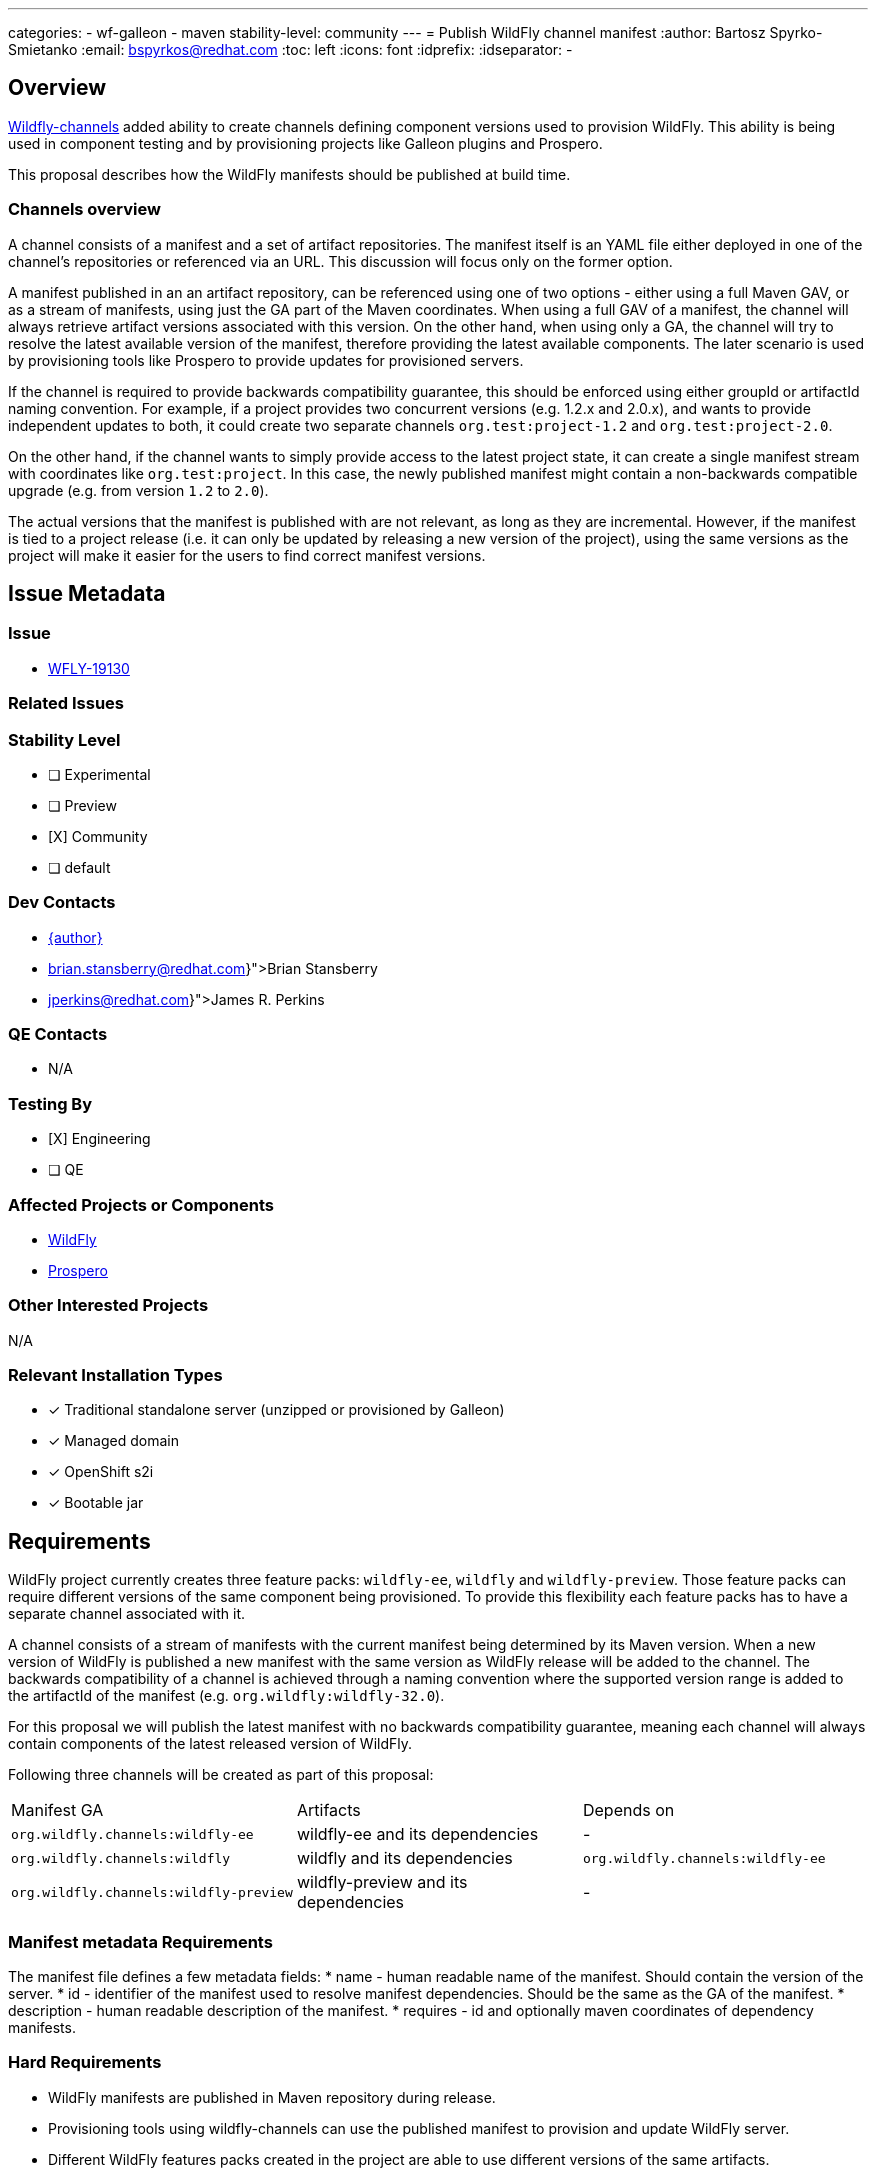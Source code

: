 ---
categories:
  - wf-galleon
  - maven
stability-level: community
---
= Publish WildFly channel manifest
:author:            Bartosz Spyrko-Smietanko
:email:             bspyrkos@redhat.com
:toc:               left
:icons:             font
:idprefix:
:idseparator:       -

== Overview

https://github.com/wildfly-extras/wildfly-channel[Wildfly-channels] added ability to create channels defining component versions used to provision WildFly.
This ability is being used in component testing and by provisioning projects like Galleon plugins and Prospero.

This proposal describes how the WildFly manifests should be published at build time.

=== Channels overview

A channel consists of a manifest and a set of artifact repositories. The manifest itself is an YAML file either deployed in one of the channel's repositories
or referenced via an URL. This discussion will focus only on the former option.

A manifest published in an an artifact repository, can be referenced using one of two options - either using a full Maven GAV, or as a stream of manifests,
using just the GA part of the Maven coordinates.
When using a full GAV of a manifest, the channel will always retrieve artifact versions associated with this version. On the other hand, when using only a GA,
the channel will try to resolve the latest available version of the manifest, therefore providing the latest available components. The later scenario is used
by provisioning tools like Prospero to provide updates for provisioned servers.

If the channel is required to provide backwards compatibility guarantee, this should be enforced using either groupId or artifactId naming convention. 
For example, if a project provides two concurrent versions (e.g. 1.2.x and 2.0.x), and wants to provide independent updates to both, it could create two
separate channels `org.test:project-1.2` and `org.test:project-2.0`.

On the other hand, if the channel wants to simply provide access to the latest project state, it can create a single manifest stream with coordinates like
`org.test:project`. In this case, the newly published manifest might contain a non-backwards compatible upgrade (e.g. from version `1.2` to `2.0`).

The actual versions that the manifest is published with are not relevant, as long as they are incremental. However, if the manifest is tied to a project 
release (i.e. it can only be updated by releasing a new version of the project), using the same versions as the project will make it easier for the
users to find correct manifest versions.

== Issue Metadata

=== Issue

* https://issues.redhat.com/browse/WFLY-19130[WFLY-19130]

=== Related Issues



=== Stability Level
// Choose the planned stability level for the proposed functionality
* [ ] Experimental

* [ ] Preview

* [X] Community

* [ ] default

=== Dev Contacts

* mailto:{email}[{author}]
* mailto:{brian.stansberry@redhat.com}[Brian Stansberry]
* mailto:{jperkins@redhat.com}[James R. Perkins]

=== QE Contacts

* N/A

=== Testing By
// Put an x in the relevant field to indicate if testing will be done by Engineering or QE. 
// Discuss with QE during the Kickoff state to decide this
* [X] Engineering

* [ ] QE

=== Affected Projects or Components
* https://github.com/wildfly/wildfly[WildFly]
* https://github.com/wildfly-extras/prospero[Prospero]

=== Other Interested Projects
N/A

=== Relevant Installation Types
// Remove the x next to the relevant field if the feature in question is not relevant
// to that kind of WildFly installation
* [x] Traditional standalone server (unzipped or provisioned by Galleon)

* [x] Managed domain

* [x] OpenShift s2i

* [x] Bootable jar

== Requirements

WildFly project currently creates three feature packs: `wildfly-ee`, `wildfly` and `wildfly-preview`.
Those feature packs can require different versions of the same component being provisioned. To provide this flexibility each
feature packs has to have a separate channel associated with it.

A channel consists of a stream of manifests with the current manifest being determined by its Maven version. When a new version
of WildFly is published a new manifest with the same version as WildFly release will be added to the channel.
The backwards compatibility of a channel is achieved through a naming convention where the supported version range is added to the 
artifactId of the manifest (e.g. `org.wildfly:wildfly-32.0`).

For this proposal we will publish the latest manifest with no backwards compatibility guarantee, meaning each channel will always
contain components of the latest released version of WildFly.

Following three channels will be created as part of this proposal:

[cols=3]
|===
| Manifest GA
| Artifacts
| Depends on

|`org.wildfly.channels:wildfly-ee`
|wildfly-ee and its dependencies
| -

|`org.wildfly.channels:wildfly`
| wildfly and its dependencies
|`org.wildfly.channels:wildfly-ee`

|`org.wildfly.channels:wildfly-preview`
| wildfly-preview and its dependencies
| -

|===

=== Manifest metadata Requirements

The manifest file defines a few metadata fields:
* name - human readable name of the manifest. Should contain the version of the server.
* id - identifier of the manifest used to resolve manifest dependencies. Should be the same as the GA of the manifest.
* description - human readable description of the manifest.
* requires - id and optionally maven coordinates of dependency manifests.

=== Hard Requirements

* WildFly manifests are published in Maven repository during release.
* Provisioning tools using wildfly-channels can use the published manifest to provision and update WildFly server.
* Different WildFly features packs created in the project are able to use different versions of the same artifacts.
* The versions of the manifests correspond to WildFly releases. When using version `32.0.0.Final`, the user should 
receive manifest for WildFly 32.0.0 Final

=== Nice-to-Have Requirements


=== Non-Requirements
* The WildFly channels do not guarantee backwards compatibility.
* Using the WildFly channels to perform a major version upgrade is possible, but not supported.
* Publishing a channel definition (channel.yaml file)

=== Future Work
N/A

== Backwards Compatibility

Publishing the manifests adds new capability for provisioning and testing tools, but doesn't affect existing features.

=== Default Configuration

N/A

=== Importing Existing Configuration

N/A

=== Deployments

N/A

=== Interoperability
N/A

== Security Considerations

N/A

== Test Plan

* Existing WildFly tests already use the channels
* Add test in Prospero to provision the latest WildFly version

== Community Documentation

Update Prospero documentation and examples with provisioning WildFly server using published manifests.

Add an example of provisioning WildFly server using a channel to https://docs.wildfly.org/wildfly-maven-plugin/releases/4.2/provision-example.html[wildfly-maven-plugin documentation].

== Release Note Content

Publishing WildFly channels used by provisioning and testing tools.
